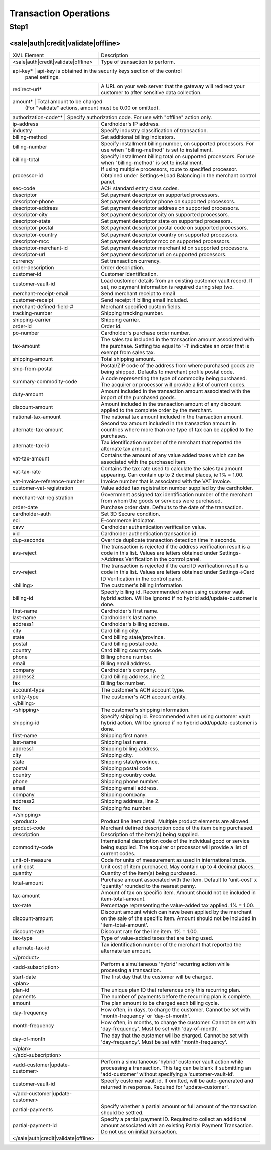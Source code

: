 Transaction Operations
=============

Step1
-------

<sale|auth|credit|validate|offline>
^^^^^^^^^^^^^^^^^

+--------------------------------------+--------------------------------------------------------------------------------+
| XML Element                          | Description                                                                    |
+--------------------------------------+--------------------------------------------------------------------------------+
| <sale|auth|credit|validate|offline>  | Type of transaction to perform.                                                |
+--------------------------------------+--------------------------------------------------------------------------------+
| api-key*                              | api-key is obtained in the security keys section of the control               |
|                                      | panel settings.                                                                |
+--------------------------------------+--------------------------------------------------------------------------------+
| redirect-url*                        | A URL on your web server that the gateway will redirect your                   |
|                                      | customer to after sensitive data collection.                                   |
+--------------------------------------+--------------------------------------------------------------------------------+
| amount*                             | Total amount to be charged                                                      |
|                                      | (For "validate" actions, amount must be 0.00 or omitted).                      |
+--------------------------------------+--------------------------------------------------------------------------------+
| authorization-code**                   | Specify authorization code. For use with "offline" action only.              |
+--------------------------------------+--------------------------------------------------------------------------------+
| ip-address                           | Cardholder's IP address.                                                       |
+--------------------------------------+--------------------------------------------------------------------------------+
| industry                             | Specify industry classification of transaction.                                |
+--------------------------------------+--------------------------------------------------------------------------------+
| billing-method                       | Set additional billing indicators.                                             |
+--------------------------------------+--------------------------------------------------------------------------------+
| billing-number                       | Specify installment billing number, on supported processors.                   |
|                                      | For use when "billing-method" is set to installment.                           |
+--------------------------------------+--------------------------------------------------------------------------------+
| billing-total                        | Specify installment billing total on supported processors.                     |
|                                      | For use when "billing-method" is set to installment.                           |
+--------------------------------------+--------------------------------------------------------------------------------+
| processor-id                         | If using multiple processors, route to specified processor.                    |
|                                      | Obtained under Settings->Load Balancing                                        |
|                                      | in the merchant control panel.                                                 |
+--------------------------------------+--------------------------------------------------------------------------------+
| sec-code                             | ACH standard entry class codes.                                                |
+--------------------------------------+--------------------------------------------------------------------------------+
| descriptor                           | Set payment descriptor on supported processors.                                |
+--------------------------------------+--------------------------------------------------------------------------------+
| descriptor-phone                     | Set payment descriptor phone on supported processors.                          |
+--------------------------------------+--------------------------------------------------------------------------------+
| descriptor-address                   | Set payment descriptor address on supported processors.                        |
+--------------------------------------+--------------------------------------------------------------------------------+
| descriptor-city                      | Set payment descriptor city on supported processors.                           |
+--------------------------------------+--------------------------------------------------------------------------------+
| descriptor-state                     | Set payment descriptor state on supported processors.                          |
+--------------------------------------+--------------------------------------------------------------------------------+
| descriptor-postal                    | Set payment descriptor postal code on supported processors.                    |
+--------------------------------------+--------------------------------------------------------------------------------+
| descriptor-country                   | Set payment descriptor country on supported processors.                        |
+--------------------------------------+--------------------------------------------------------------------------------+
| descriptor-mcc                       | Set payment descriptor mcc on supported processors.                            |
+--------------------------------------+--------------------------------------------------------------------------------+
| descriptor-merchant-id               | Set payment descriptor merchant id on supported processors.                    |
+--------------------------------------+--------------------------------------------------------------------------------+
| descriptor-url                       | Set payment descriptor url on supported processors.                            |
+--------------------------------------+--------------------------------------------------------------------------------+
| currency                             | Set transaction currency.                                                      |
+--------------------------------------+--------------------------------------------------------------------------------+
| order-description                    | Order description.                                                             |
+--------------------------------------+--------------------------------------------------------------------------------+
| customer-id                          | Customer identification.                                                       |
+--------------------------------------+--------------------------------------------------------------------------------+
| customer-vault-id                    | Load customer details from an existing customer vault record.                  |
|                                      | If set, no payment information is required during step two.                    |
+--------------------------------------+--------------------------------------------------------------------------------+
| merchant-receipt-email               | Send merchant receipt to email                                                 |
+--------------------------------------+--------------------------------------------------------------------------------+
| customer-receipt                     | Send receipt if billing email included.                                        |
+--------------------------------------+--------------------------------------------------------------------------------+
| merchant-defined-field-#             | Merchant specified custom fields.                                              |
+--------------------------------------+--------------------------------------------------------------------------------+
| tracking-number                      | Shipping tracking number.                                                      |
+--------------------------------------+--------------------------------------------------------------------------------+
| shipping-carrier                     | Shipping carrier.                                                              |
+--------------------------------------+--------------------------------------------------------------------------------+
| order-id                             | Order id.                                                                      |
+--------------------------------------+--------------------------------------------------------------------------------+
| po-number                            | Cardholder's purchase order number.                                            |
+--------------------------------------+--------------------------------------------------------------------------------+
| tax-amount                           | The sales tax included in the transaction amount associated with               |
|                                      | the purchase. Setting tax equal to '-1' indicates an order that                |
|                                      | is exempt from sales tax.                                                      |
+--------------------------------------+--------------------------------------------------------------------------------+
| shipping-amount                      | Total shipping amount.                                                         |
+--------------------------------------+--------------------------------------------------------------------------------+
| ship-from-postal                     | Postal/ZIP code of the address from where purchased goods                      |
|                                      | are being shipped. Defaults to merchant profile postal code.                   |
+--------------------------------------+--------------------------------------------------------------------------------+
| summary-commodity-code               | A code representing the type of commodity being purchased.                     |
|                                      | The acquirer or processor will provide a list of current codes.                |
+--------------------------------------+--------------------------------------------------------------------------------+
| duty-amount                          | Amount included in the transaction amount associated with                      |
|                                      | the import of the purchased goods.                                             |
+--------------------------------------+--------------------------------------------------------------------------------+
| discount-amount                      | Amount included in the transaction amount of any discount                      |
|                                      | applied to the complete order by the merchant.                                 |
+--------------------------------------+--------------------------------------------------------------------------------+
| national-tax-amount                  | The national tax amount included in the transaction amount.                    |
+--------------------------------------+--------------------------------------------------------------------------------+
| alternate-tax-amount                 | Second tax amount included in the transaction amount in                        |
|                                      | countries where more than one type of tax can be applied                       |
|                                      | to the purchases.                                                              |
+--------------------------------------+--------------------------------------------------------------------------------+
| alternate-tax-id                     | Tax identification number of the merchant that reported                        |
|                                      | the alternate tax amount.                                                      |
+--------------------------------------+--------------------------------------------------------------------------------+
| vat-tax-amount                       | Contains the amount of any value added taxes which can                         |
|                                      | be associated with the purchased item.                                         |
+--------------------------------------+--------------------------------------------------------------------------------+
| vat-tax-rate                         | Contains the tax rate used to calculate the sales tax amount                   |
|                                      | appearing. Can contain up to 2 decimal places, ie 1% = 1.00.                   |
+--------------------------------------+--------------------------------------------------------------------------------+
| vat-invoice-reference-number         | Invoice number that is associated with the VAT invoice.                        |
+--------------------------------------+--------------------------------------------------------------------------------+
| customer-vat-registration            | Value added tax registration number supplied by the cardholder.                |
+--------------------------------------+--------------------------------------------------------------------------------+
| merchant-vat-registration            | Government assigned tax identification number of the merchant                  |
|                                      | from whom the goods or services were purchased.                                |
+--------------------------------------+--------------------------------------------------------------------------------+
| order-date                           | Purchase order date. Defaults to the date of the transaction.                  |
+--------------------------------------+--------------------------------------------------------------------------------+
| cardholder-auth                      | Set 3D Secure condition.                                                       |
+--------------------------------------+--------------------------------------------------------------------------------+
| eci                                  | E-commerce indicator.                                                          |
+--------------------------------------+--------------------------------------------------------------------------------+
| cavv                                 | Cardholder authentication verification value.                                  |
+--------------------------------------+--------------------------------------------------------------------------------+
| xid                                  | Cardholder authentication transaction id.                                      |
+--------------------------------------+--------------------------------------------------------------------------------+
| dup-seconds                          | Override duplicate transaction detection time in seconds.                      |
+--------------------------------------+--------------------------------------------------------------------------------+
| avs-reject                           | The transaction is rejected if the address verification result is              |
|                                      | a code in this list. Values are letters obtained under                         |
|                                      | Settings->Address Verification in the control panel.                           |
+--------------------------------------+--------------------------------------------------------------------------------+
| cvv-reject                           | The transaction is rejected if the card ID verification result                 |
|                                      | is a code in this list.  Values are letters obtained                           |
|                                      | under Settings->Card ID Verification in the control panel.                     |
+--------------------------------------+--------------------------------------------------------------------------------+
| <billing>                            | The customer's billing information                                             |
+--------------------------------------+--------------------------------------------------------------------------------+
| billing-id                           | Specify billing id. Recommended when using customer vault                      |
|                                      | hybrid action. Will be ignored if no hybrid add/update-customer                |
|                                      | is done.                                                                       |
+--------------------------------------+--------------------------------------------------------------------------------+
| first-name                           | Cardholder's first name.                                                       |
+--------------------------------------+--------------------------------------------------------------------------------+
| last-name                            | Cardholder's last name.                                                        |
+--------------------------------------+--------------------------------------------------------------------------------+
| address1                             | Cardholder's billing address.                                                  |
+--------------------------------------+--------------------------------------------------------------------------------+
| city                                 | Card billing city.                                                             |
+--------------------------------------+--------------------------------------------------------------------------------+
| state                                | Card billing state/province.                                                   |
+--------------------------------------+--------------------------------------------------------------------------------+
| postal                               | Card billing postal code.                                                      |
+--------------------------------------+--------------------------------------------------------------------------------+
| country                              | Card billing country code.                                                     |
+--------------------------------------+--------------------------------------------------------------------------------+
| phone                                | Billing phone number.                                                          |
+--------------------------------------+--------------------------------------------------------------------------------+
| email                                | Billing email address.                                                         |
+--------------------------------------+--------------------------------------------------------------------------------+
| company                              | Cardholder's company.                                                          |
+--------------------------------------+--------------------------------------------------------------------------------+
| address2                             | Card billing address, line 2.                                                  |
+--------------------------------------+--------------------------------------------------------------------------------+
| fax                                  | Billing fax number.                                                            |
+--------------------------------------+--------------------------------------------------------------------------------+
| account-type                         | The customer's ACH account type.                                               |
+--------------------------------------+--------------------------------------------------------------------------------+
| entity-type                          | The customer's ACH account entity.                                             |
+--------------------------------------+--------------------------------------------------------------------------------+
| </billing>                           |                                                                                |
+--------------------------------------+--------------------------------------------------------------------------------+
| <shipping>                           | The customer's shipping information.                                           |
+--------------------------------------+--------------------------------------------------------------------------------+
| shipping-id                          | Specify shipping id. Recommended when using customer vault                     |
|                                      | hybrid action. Will be ignored if no hybrid add/update-customer is done.       |
+--------------------------------------+--------------------------------------------------------------------------------+
| first-name                           | Shipping first name.                                                           |
+--------------------------------------+--------------------------------------------------------------------------------+
| last-name                            | Shipping last name.                                                            |
+--------------------------------------+--------------------------------------------------------------------------------+
| address1                             | Shipping billing address.                                                      |
+--------------------------------------+--------------------------------------------------------------------------------+
| city                                 | Shipping city.                                                                 |
+--------------------------------------+--------------------------------------------------------------------------------+
| state                                | Shipping state/province.                                                       |
+--------------------------------------+--------------------------------------------------------------------------------+
| postal                               | Shipping postal code.                                                          |
+--------------------------------------+--------------------------------------------------------------------------------+
| country                              | Shipping country code.                                                         |
+--------------------------------------+--------------------------------------------------------------------------------+
| phone                                | Shipping phone number.                                                         |
+--------------------------------------+--------------------------------------------------------------------------------+
| email                                | Shipping email address.                                                        |
+--------------------------------------+--------------------------------------------------------------------------------+
| company                              | Shipping company.                                                              |
+--------------------------------------+--------------------------------------------------------------------------------+
| address2                             | Shipping address, line 2.                                                      |
+--------------------------------------+--------------------------------------------------------------------------------+
| fax                                  | Shipping fax number.                                                           |
+--------------------------------------+--------------------------------------------------------------------------------+
| </shipping>                          |                                                                                |
+--------------------------------------+--------------------------------------------------------------------------------+
| <product>                            | Product line item detail. Multiple product elements are allowed.               |
+--------------------------------------+--------------------------------------------------------------------------------+
| product-code                         | Merchant defined description code of the item being purchased.                 |
+--------------------------------------+--------------------------------------------------------------------------------+
| description                          | Description of the item(s) being supplied.                                     |
+--------------------------------------+--------------------------------------------------------------------------------+
| commodity-code                       | International description code of the individual good or service               |
|                                      | being supplied.                                                                |
|                                      | The acquirer or processor will provide a list of current codes.                |
+--------------------------------------+--------------------------------------------------------------------------------+
| unit-of-measure                      | Code for units of measurement as used in international trade.                  |
+--------------------------------------+--------------------------------------------------------------------------------+
| unit-cost                            | Unit cost of item purchased. May contain up to 4 decimal places.               |
+--------------------------------------+--------------------------------------------------------------------------------+
| quantity                             | Quantity of the item(s) being purchased.                                       |
+--------------------------------------+--------------------------------------------------------------------------------+
| total-amount                         | Purchase amount associated with the item. Default to 'unit-cost' x 'quantity'  |
|                                      | rounded to the nearest penny.                                                  |
+--------------------------------------+--------------------------------------------------------------------------------+
| tax-amount                           | Amount of tax on specific item. Amount should not be included                  |
|                                      | in item-total-amount.                                                          |
+--------------------------------------+--------------------------------------------------------------------------------+
| tax-rate                             | Percentage representing the value-added tax applied. 1% = 1.00.                |
+--------------------------------------+--------------------------------------------------------------------------------+
| discount-amount                      | Discount amount which can have been applied by the merchant                    |
|                                      | on the sale of the specific item. Amount should not be included                |
|                                      | in 'item-total-amount'.                                                        |
+--------------------------------------+--------------------------------------------------------------------------------+
| discount-rate                        | Discount rate for the line item. 1% = 1.00.                                    |
+--------------------------------------+--------------------------------------------------------------------------------+
| tax-type                             | Type of value-added taxes that are being used.                                 |
+--------------------------------------+--------------------------------------------------------------------------------+
| alternate-tax-id                     | Tax identification number of the merchant that reported the                    |
|                                      | alternate tax amount.                                                          |
+--------------------------------------+--------------------------------------------------------------------------------+
| </product>                           |                                                                                |
+--------------------------------------+--------------------------------------------------------------------------------+
| <add-subscription>                   | Perform a simultaneous 'hybrid' recurring action while processing              |
|                                      | a transaction.                                                                 |
+--------------------------------------+--------------------------------------------------------------------------------+
| start-date                           | The first day that the customer will be charged.                               |
+--------------------------------------+--------------------------------------------------------------------------------+
| <plan>                               |                                                                                |
+--------------------------------------+--------------------------------------------------------------------------------+
| plan-id                              | The unique plan ID that references only this recurring plan.                   |
+--------------------------------------+--------------------------------------------------------------------------------+
| payments                             | The number of payments before the recurring plan is complete.                  |
+--------------------------------------+--------------------------------------------------------------------------------+
| amount                               | The plan amount to be charged each billing cycle.                              |
+--------------------------------------+--------------------------------------------------------------------------------+
| day-frequency                        | How often, in days, to charge the customer. Cannot be set with                 |
|                                      | 'month-frequency' or 'day-of-month'.                                           |
+--------------------------------------+--------------------------------------------------------------------------------+
| month-frequency                      | How often, in months, to charge the customer. Cannot be set with               |
|                                      | 'day-frequency'. Must be set with 'day-of-month'.                              |
+--------------------------------------+--------------------------------------------------------------------------------+
| day-of-month                         | The day that the customer will be charged. Cannot be set with                  |
|                                      | 'day-frequency'. Must be set with 'month-frequency'.                           |
+--------------------------------------+--------------------------------------------------------------------------------+
| </plan>                              |                                                                                |
+--------------------------------------+--------------------------------------------------------------------------------+
| </add-subscription>                  |                                                                                |
+--------------------------------------+--------------------------------------------------------------------------------+
| <add-customer|update-customer>       | Perform a simultaneous 'hybrid' customer vault action while                    |
|                                      | processing a transaction. This tag can be blank if submitting                  |
|                                      | an 'add-customer' without specifying a 'customer-vault-id'.                    |
+--------------------------------------+--------------------------------------------------------------------------------+
| customer-vault-id                    | Specify customer vault id. If omitted, will be auto-generated                  |
|                                      | and returned in response. Required for 'update-customer'.                      |
+--------------------------------------+--------------------------------------------------------------------------------+
| </add-customer|update-customer>      |                                                                                |
+--------------------------------------+--------------------------------------------------------------------------------+
| partial-payments                     | Specify whether a partial amount or full amount of the transaction             |
|                                      | should be settled.                                                             |
+--------------------------------------+--------------------------------------------------------------------------------+
| partial-payment-id                   | Specify a partial payment ID. Required to collect an additional                |
|                                      | amount associated with an existing Partial Payment Transaction.                |
|                                      | Do not use on initial transaction.                                             |
+--------------------------------------+--------------------------------------------------------------------------------+
| </sale|auth|credit|validate|offline> |                                                                                |
+--------------------------------------+--------------------------------------------------------------------------------+
